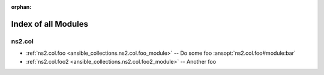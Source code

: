 
:orphan:

.. _list_of_module_plugins:

Index of all Modules
====================

ns2.col
-------

* :ref:`ns2.col.foo <ansible_collections.ns2.col.foo_module>` -- Do some foo \ :ansopt:`ns2.col.foo#module:bar`\ 
* :ref:`ns2.col.foo2 <ansible_collections.ns2.col.foo2_module>` -- Another foo

